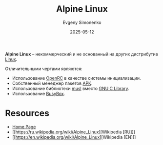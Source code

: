 :PROPERTIES:
:ID:       5790b63d-6388-4644-8ed1-657cbe2ae188
:END:
#+TITLE: Alpine Linux
#+AUTHOR: Evgeny Simonenko
#+LANGUAGE: Russian
#+LICENSE: CC BY-SA 4.0
#+DATE: 2025-05-12
#+FILETAGS: :linux:distribution:

*Alpine Linux* -- некоммерческий и не основанный на других дистрибутив [[id:663bfb6b-e0c2-4d22-be34-652132ebbac9][Linux]].

Отличительными чертами являются:

- Использование [[id:ca47cc5c-8515-4f41-b12a-4c8856088ac8][OpenRC]] в качестве системы инициализации.
- Собственный менеджер пакетов [[id:24b95ed2-32bc-4e90-bc1a-81856f48c75d][APK]].
- Использование библиотеки [[id:73cfc85c-4c15-40a0-bb25-19823732360e][musl]] вместо [[id:a66ea08d-cd4a-4d71-adbb-db1f98d4be1c][GNU C Library]].
- Использование [[id:bb4362c7-8c09-4cdb-9841-10dec9549aa2][BusyBox]].

* Resources

- [[https://alpinelinux.org/][Home Page]]
- [[https://ru.wikipedia.org/wiki/Alpine_Linux][Wikipedia [RU]​]]
- [[https://en.wikipedia.org/wiki/Alpine_Linux][Wikipedia [EN]​]]
